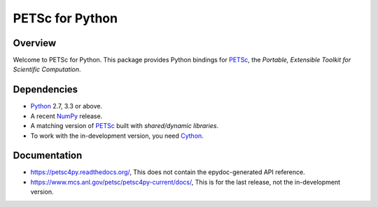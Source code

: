 ================
PETSc for Python
================

Overview
--------

Welcome to PETSc for Python. This package provides Python bindings for
PETSc_, the *Portable, Extensible Toolkit for Scientific Computation*.

Dependencies
------------

* Python_ 2.7, 3.3 or above.

* A recent NumPy_ release.

* A matching version of PETSc_ built with *shared/dynamic libraries*.

* To work with the in-development version, you need Cython_.

.. _Python: https://www.python.org
.. _NumPy:  https://www.numpy.org
.. _PETSc:  https://petsc.org
.. _Cython: https://www.cython.org

Documentation
-------------

* https://petsc4py.readthedocs.org/, This does not contain the epydoc-generated API reference.

* https://www.mcs.anl.gov/petsc/petsc4py-current/docs/, This is for the last release, not the in-development version.
